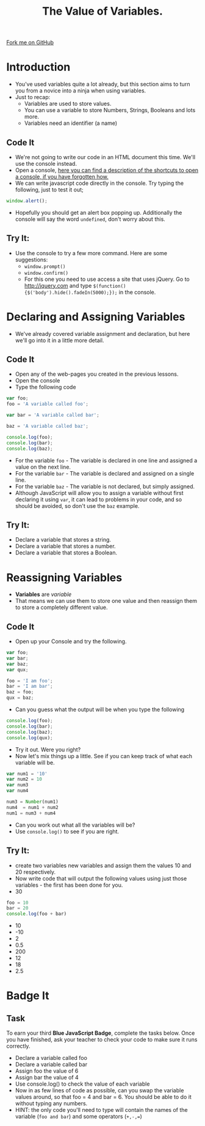 #+STARTUP:indent
#+HTML_HEAD: <link rel="stylesheet" type="text/css" href="css/main.css"/>
#+HTML_HEAD_EXTRA: <link rel="stylesheet" type="text/css" href="css/lesson.css"/>
#+OPTIONS: f:nil author:nil num:1 creator:nil timestamp:nil html-style:nil 
#+TITLE: The Value of Variables.
#+AUTHOR: Marc Scott

#+BEGIN_HTML
<div class=ribbon>
<a href="https://github.com/MarcScott/7-WD-JS">Fork me on GitHub</a>
</div>
#+END_HTML

* COMMENT Use as a template
:PROPERTIES:
:HTML_CONTAINER_CLASS: activity
:END:
** Code It
:PROPERTIES:
:HTML_CONTAINER_CLASS: code
:END:
** Save It
:PROPERTIES:
:HTML_CONTAINER_CLASS: save
:END:
** Run It
:PROPERTIES:
:HTML_CONTAINER_CLASS: run
:END:
** Try It:
:PROPERTIES:
:HTML_CONTAINER_CLASS: try
:END:
* Introduction
:PROPERTIES:
:HTML_CONTAINER_CLASS: activity
:END:
- You've used variables quite a lot already, but this section aims to turn you from a novice into a ninja when using variables.
- Just to recap:
  - Variables are used to store values.
  - You can use a variable to store Numbers, Strings, Booleans and lots more.
  - Variables need an identifier (a name)
** Code It
:PROPERTIES:
:HTML_CONTAINER_CLASS: code
:END:
- We're not going to write our code in an HTML document this time. We'll use the console instead.
- Open a console, [[http://webmasters.stackexchange.com/questions/8525/how-to-open-the-javascript-console-in-different-browsers][here you can find a description of the shortcuts to open a console, if you have forgotten how.]]
- We can write javascript code directly in the console. Try typing the following, just to test it out;
#+BEGIN_SRC javascript
  window.alert();
#+END_SRC
- Hopefully you should get an alert box popping up. Additionally the console will say the word =undefined=, don't worry about this.
** Try It:
:PROPERTIES:
:HTML_CONTAINER_CLASS: try
:END:
- Use the console to try a few more command. Here are some suggestions:
  - =window.prompt()=
  - =window.confirm()=
  - For this one you need to use access a site that uses jQuery. Go to  [[http://jquery.com]] and type =$(function() {$('body').hide().fadeIn(5000);});= in the console. 
* Declaring and Assigning Variables
:PROPERTIES:
:HTML_CONTAINER_CLASS: activity
:END:
- We've already covered variable assignment and declaration, but here we'll go into it in a little more detail.
** Code It
:PROPERTIES:
:HTML_CONTAINER_CLASS: code
:END:
- Open any of the web-pages you created in the previous lessons.
- Open the console
- Type the following code
#+BEGIN_SRC javascript
  var foo;
  foo = 'A variable called foo';
  
  var bar = 'A variable called bar';
  
  baz = 'A variable called baz';
  
  console.log(foo);
  console.log(bar);
  console.log(baz);
#+END_SRC
- For the variable =foo= - The variable is declared in one line and assigned a value on the next line.
- For the variable =bar= - The variable is declared and assigned on a single line.
- For the variable =baz= - The variable is not declared, but simply assigned.
- Although JavaScript will allow you to assign a variable without first declaring it using =var=, it can lead to problems in your code, and so should be avoided, so don't use the =baz= example.
** Try It:
:PROPERTIES:
:HTML_CONTAINER_CLASS: try
:END:
- Declare a variable that stores a string.
- Declare a variable that stores a number.
- Declare a variable that stores a Boolean.
* Reassigning Variables
:PROPERTIES:
:HTML_CONTAINER_CLASS: activity
:END:
- *Variables* are /variable/
- That means we can use them to store one value and then reassign them to store a completely different value.
** Code It
:PROPERTIES:
:HTML_CONTAINER_CLASS: code
:END:
- Open up your Console and try the following.
#+BEGIN_SRC javascript
  var foo;
  var bar;
  var baz;
  var qux;
  
  foo = 'I am foo';
  bar = 'I am bar';
  baz = foo;
  qux = baz;
#+END_SRC
- Can you guess what the output will be when you type the following
#+BEGIN_SRC javascript
  console.log(foo);
  console.log(bar);
  console.log(baz);
  console.log(qux);
#+END_SRC
- Try it out. Were you right?
- Now let's mix things up a little. See if you can keep track of what each variable will be.
#+BEGIN_SRC javascript
var num1 = '10'
var num2 = 10
var num3
var num4

num3 = Number(num1)
num4  = num1 + num2
num1 = num3 + num4 
#+END_SRC
- Can you work out what all the variables will be?
- Use =console.log()= to see if you are right.
** Try It:
:PROPERTIES:
:HTML_CONTAINER_CLASS: try
:END:
- create two variables new variables and assign them the values 10 and 20 respectively.
- Now write code that will output the following values using just those variables - the first has been done for you.
- 30
#+BEGIN_SRC javascript
foo = 10
bar = 20
console.log(foo + bar)
#+END_SRC
- 10
- -10
- 2
- 0.5
- 200
- 12
- 18
- 2.5
* Badge It
:PROPERTIES:
:HTML_CONTAINER_CLASS: activity
:END:
** Task
:PROPERTIES:
:HTML_CONTAINER_CLASS: badge
:END:
To earn your third *Blue JavaScript Badge*, complete the tasks below. Once you have finished, ask your teacher to check your code to make sure it runs correctly.
- Declare a variable called foo
- Declare a variable called bar
- Assign foo the value of 6
- Assign bar the value of 4
- Use console.log() to check the value of each variable
- Now in as few lines of code as possible, can you swap the variable values around, so that foo = 4 and bar = 6. You should be able to do it without typing any numbers.
- HINT: the only code you'll need to type will contain the names of the variable (=foo and bar=) and some operators (=+,-,==)
  
